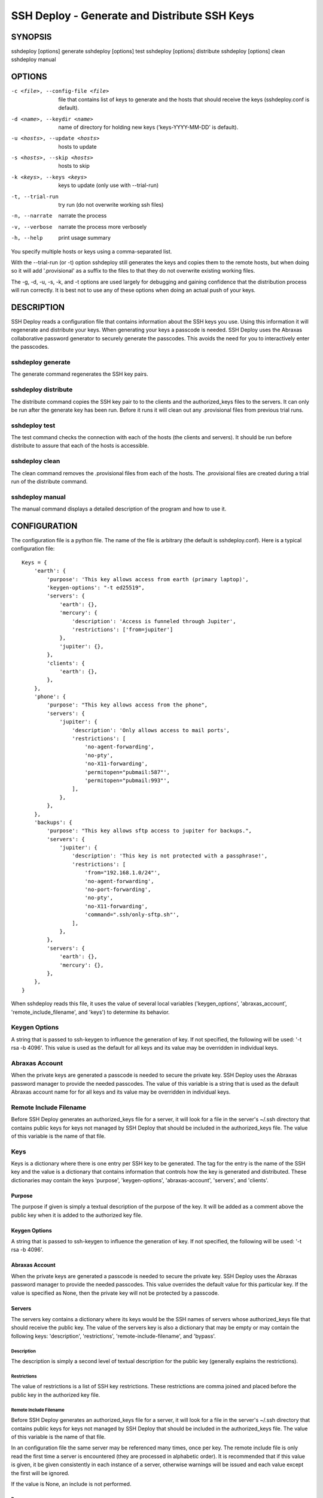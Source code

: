 ---------------------------------------------
SSH Deploy - Generate and Distribute SSH Keys
---------------------------------------------


SYNOPSIS
========

sshdeploy [options] generate
sshdeploy [options] test
sshdeploy [options] distribute
sshdeploy [options] clean
sshdeploy manual


OPTIONS
=======
-c <file>, --config-file <file>   file that contains list of keys to generate 
                                  and the hosts that should receive the keys 
                                  (sshdeploy.conf is default).
-d <name>, --keydir <name>        name of directory for holding new keys
                                  ('keys-YYYY-MM-DD' is default).
-u <hosts>, --update <hosts>      hosts to update
-s <hosts>, --skip <hosts>        hosts to skip
-k <keys>, --keys <keys>          keys to update (only use with --trial-run)
-t, --trial-run                   try run (do not overwrite working ssh files)
-n, --narrate                     narrate the process
-v, --verbose                     narrate the process more verbosely
-h, --help                        print usage summary

You specify multiple hosts or keys using a comma-separated list.

With the --trial-run (or -t) option sshdeploy still generates the keys and 
copies them  to the remote hosts, but when doing so it will add '.provisional' 
as a suffix to the files to that they do not overwrite existing working files.   

The -g, -d, -u, -s, -k, and -t options are used largely for debugging and 
gaining confidence that the distribution process will run correctly.  It is best 
not to use any of these options when doing an actual push of your keys.


DESCRIPTION
===========

SSH Deploy reads a configuration file that contains information about the SSH 
keys you use.  Using this information it will regenerate and distribute your 
keys.  When generating your keys a passcode is needed.  SSH Deploy uses the 
Abraxas collaborative password generator to securely generate the passcodes.  
This avoids the need for you to interactively enter the passcodes.

sshdeploy generate
******************

The generate command regenerates the SSH key pairs.

sshdeploy distribute
********************

The distribute command copies the SSH key pair to to the clients and the 
authorized_keys files to the servers.  It can only be run after the generate key 
has been run.  Before it runs it will clean out any .provisional files from 
previous trial runs.

sshdeploy test
**************

The test command checks the connection with each of the hosts (the clients and 
servers).  It should be run before distribute to assure that each of the hosts 
is accessible.

sshdeploy clean
***************

The clean command removes the .provisional files from each of the hosts.  The 
.provisional files are created during a trial run of the distribute command.

sshdeploy manual
****************

The manual command displays a detailed description of the program and how to use 
it.


CONFIGURATION
=============

The configuration file is a python file.  The name of the file is arbitrary (the 
default is sshdeploy.conf).  Here is a typical configuration file::

    Keys = {
        'earth': {
            'purpose': 'This key allows access from earth (primary laptop)',
            'keygen-options': "-t ed25519",
            'servers': {
                'earth': {},
                'mercury': {
                    'description': 'Access is funneled through Jupiter',
                    'restrictions': ['from=jupiter']
                },
                'jupiter': {},
            },
            'clients': {
                'earth': {},
            },
        },
        'phone': {
            'purpose': "This key allows access from the phone",
            'servers': {
                'jupiter': {
                    'description': 'Only allows access to mail ports',
                    'restrictions': [
                        'no-agent-forwarding',
                        'no-pty',
                        'no-X11-forwarding',
                        'permitopen="pubmail:587"',
                        'permitopen="pubmail:993"',
                    ],
                },
            },
        },
        'backups': {
            'purpose': "This key allows sftp access to jupiter for backups.",
            'servers': {
                'jupiter': {
                    'description': 'This key is not protected with a passphrase!',
                    'restrictions': [
                        'from="192.168.1.0/24"',
                        'no-agent-forwarding',
                        'no-port-forwarding',
                        'no-pty',
                        'no-X11-forwarding',
                        'command=".ssh/only-sftp.sh"',
                    ],
                },
            },
            'servers': {
                'earth': {},
                'mercury': {},
            },
        },
    }

When sshdeploy reads this file, it uses the value of several local variables 
('keygen_options', 'abraxas_account', 'remote_include_filename', and 'keys') to 
determine its behavior.

Keygen Options
**************
A string that is passed to ssh-keygen to influence the generation of key.  If 
not specified, the following will be used: '-t rsa -b 4096'.  This value is used 
as the default for all keys and its value may be overridden in individual keys.

Abraxas Account
***************
When the private keys are generated a passcode is needed to secure the private 
key.  SSH Deploy uses the Abraxas password manager to provide the needed 
passcodes.  The value of this variable is a string that is used as the default 
Abraxas account name for for all keys and its value may be overridden in 
individual keys.

Remote Include Filename
***********************
Before SSH Deploy generates an authorized_keys file for a server, it will look 
for a file in the server's ~/.ssh directory that contains public keys for keys 
not managed by SSH Deploy that should be included in the authorized_keys file.  
The value of this variable is the name of that file.

Keys
****
Keys is a dictionary where there is one entry per SSH key to be generated.  The 
tag for the entry is the name of the SSH key and the value is a dictionary that 
contains information that controls how the key is generated and distributed.  
These dictionaries may contain the keys 'purpose', 'keygen-options', 
'abraxas-account', 'servers', and 'clients'.

Purpose
-------
The purpose if given is simply a textual description of the purpose of
the key.  It will be added as a comment above the public key when it is
added to the authorized key file.

Keygen Options
--------------
A string that is passed to ssh-keygen to influence the generation of
key.  If not specified, the following will be used: '-t rsa -b 4096'.

Abraxas Account
---------------
When the private keys are generated a passcode is needed to secure the private 
key.  SSH Deploy uses the Abraxas password manager to provide the needed 
passcodes.  This value overrides the default value for this particular key.  If 
the value is specified as None, then the private key will not be protected by 
a passcode.

Servers
-------
The servers key contains a dictionary where its keys would be the SSH
names of servers whose authorized_keys file that should receive the
public key.  The value of the servers key is also a dictionary that may
be empty or may contain the following keys: 'description', 'restrictions', 
'remote-include-filename', and 'bypass'.

Description
'''''''''''
The description is simply a second level of textual description for the
public key (generally explains the restrictions).

Restrictions
''''''''''''
The value of restrictions is a list of SSH key restrictions.  These
restrictions are comma joined and placed before the public key in the
authorized key file.

Remote Include Filename
'''''''''''''''''''''''
Before SSH Deploy generates an authorized_keys file for a server, it will look 
for a file in the server's ~/.ssh directory that contains public keys for keys 
not managed by SSH Deploy that should be included in the authorized_keys file.  
The value of this variable is the name of that file.

In an configuration file the same server may be referenced many times, once per 
key.  The remote include file is only read the first time a server is 
encountered (they are processed in alphabetic order).  It is recommended that if 
this value is given, it be given consistently in each instance of a server, 
otherwise warnings will be issued and each value except the first will be 
ignored.

If the value is None, an include is not performed.

Bypass
''''''
Some servers, particularly commercial cloud servers, do not allow you to upload 
an authorized_keys file using sftp.  Instead they generally provide a way 
through their web portal.  In these cases you should specify bypass to be true.  
Doing so will prevent sshdeploy from attempting to upload the file and will 
cause it to emit a warning that acts as a reminder that you must upload your 
file manually.

Clients
-------
The clients key contains a dictionary where its keys would be the SSH
names of client hosts that should receive the private and public key.
The value of the servers key is also a dictionary that should be empty
(at this point any contents will be ignored).


KEY STRATEGIES
==============

Several key strategies can be implemented efficiently with SSH Deploy.

One Key Per Server
******************
With this strategy SSH keys are never shared between servers, meaning that one 
server could not use its key to access another.  Normally this cross access 
would not be possible anyway, but if there were a bug in SSH it could 
conceivably leak the private key to an untrusted server.  Since in this strategy 
the key for each server is unique, a leak would not compromise the other 
servers.

One Key Per Client
******************
With this strategy the server can distinguish the client that is requesting 
a connection.  Thus a particular client can be blocked or restrictions placed on 
its access.

Other Strategies
****************
Using single key for each server/client pair can give the best security and 
flexibility, but may be tedious to configure and maintain.  Alternatively, you 
might adapt your strategy to provide the security and flexibility appropriate to 
you various servers and clients.


DISTRIBUTING YOUR KEYS
======================

Distributing your keys is inherently a dangerous endeavor because if you make 
a mistake you will likely lose the ability to log into one of your hosts, which 
would prevent you from fixing the mistake.  To reduce the risk of being locked 
out of a remote host, sshdeploy several features that reduce the risk.  One is 
the test command, which allows you to verify that all of your hosts are 
available before you update your keys, and that they are still available after 
you update them.  Another feature is the --trial-run option.  When specified, 
sshdeploy will add the .provisional suffix to any file it copies to a remote 
host.  Thus, the basic strategy is to run distribute command with the 
--trial-run option while carefully examining the provisional files to make sure 
everything working as expected.  Running sshdeploy with many keys and hosts can 
be time consuming, so several command line options are provide that allow you to 
limit your activities to particular keys (--keys), particular servers (--update, 
--skip), and particular phases (--generate-only, --distribute-only).  In 
addition, sshdeploy also provides the --narrate and --verbose options to make 
sshdeploy's activities more obvious to you.

Once you are confident that things are configured properly, it is recommended 
that you follow the following process to generate and distribute your ssh keys.

1. Generate your new keys with::

      sshdeploy generate

2. Make sure all of your hosts (servers and clients) are up and accessible.  You 
   can do that with::
   
      sshdeploy test
       
   However, it is even better for you to simply open and keep active a ssh or 
   sftp process to each of the remote hosts.  Leave them open until all of your 
   hosts are known to work.  That way if there is a problem that corrupts the 
   authorized_keys file, you still have access and can correct any problems.

3. Do a full trial run of distribute::

      sshdeploy -t distribute
      
   Confirm that provisional versions of all of your ssh keys and authorized_keys 
   files are being properly created and distributed to all of your hosts.  You 
   can first look in the keys directory to make sure the right authorized_keys 
   files are generate.  Then you should check the .provisional files on the 
   remote hosts.

4. Run distribute for real::

      sshdeploy distribute

   Do not add --trial-run, --update, --skip, or --keys to the list of command 
   line options.  It is also recommended that you do not split the process into 
   two commands by using --generate-only or --distribute-only.

5. Immediately after the update, start a new ssh-agent in a new shell and add 
   your new keys.  If you have ControlMaster in your SSH config file, you should 
   remove it for the duration of the testing.  If you do not do this, your 
   testing may use your existing connections, which would conceal problems.

6. Thoroughly test your access to your hosts.  If you lose access, you can use 
   use either existing connections or your original ssh-agent to regain access.

SEE ALSO
========
abraxas
sshconfig


Installation
============

If you plan to use SSH Keys without modifying it the preferred way to install it 
for multiple users is::

   pip install --update sshdeploy

Doing so generally requires root permissions. Alternately, you can install it 
just for yourself using::

   pip install --user --update sshdeploy

This installs sshdeploy into ~/.local and so does not require root permissions.

If you would like to change the program, you should first clone it's source 
repository and then install it::

   git clone https://github.com/KenKundert/sshdeploy.git
   cd sshdeploy
   python setup.py install --user
